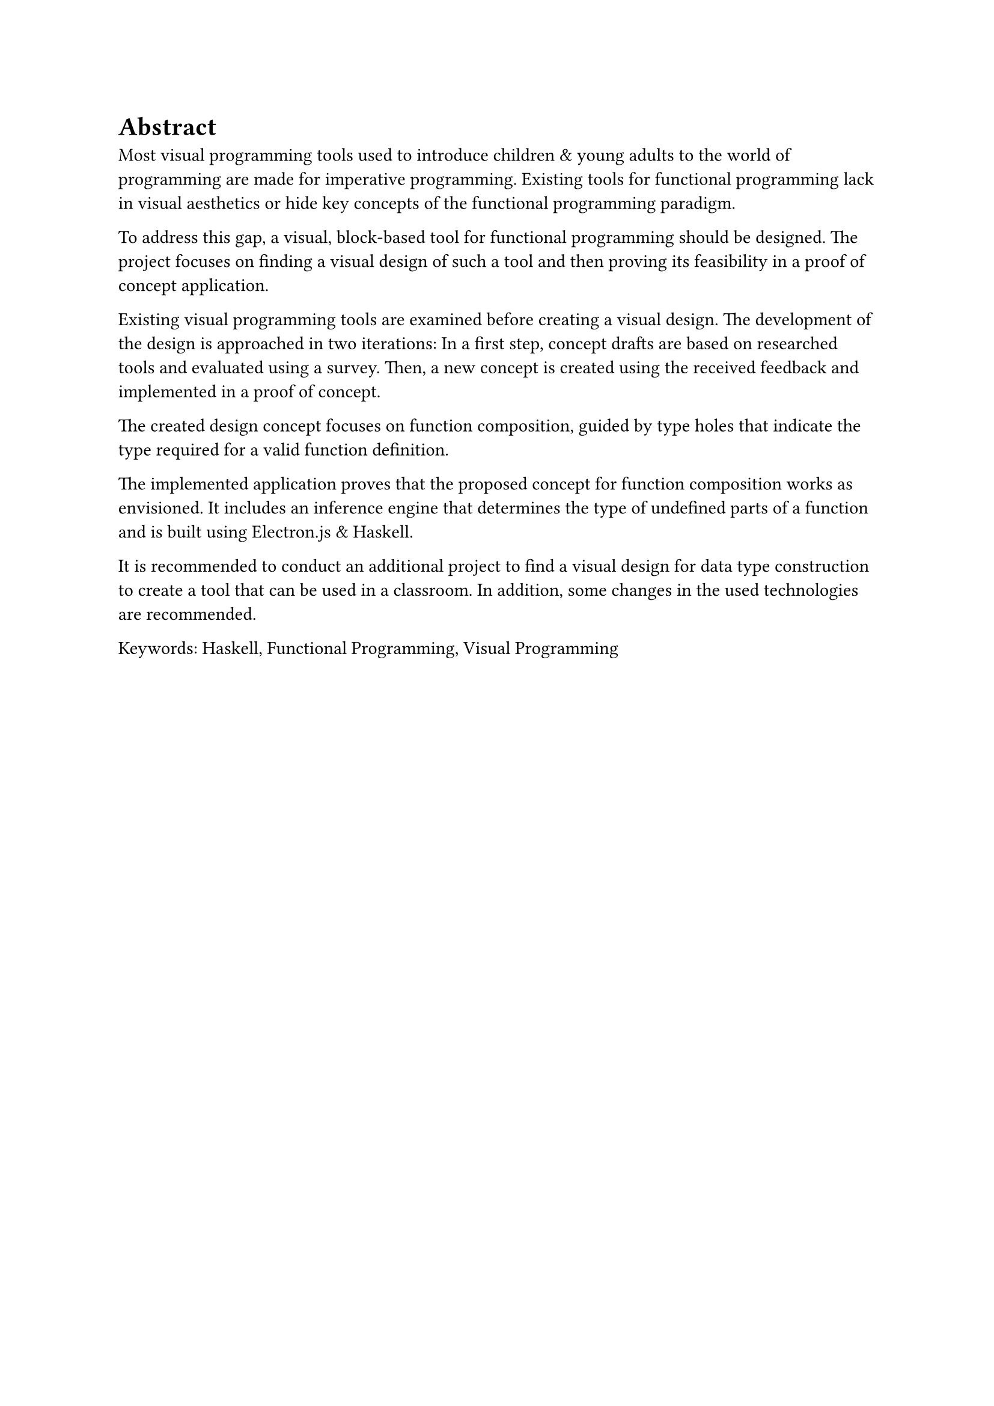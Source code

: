 = Abstract
Most visual programming tools used to introduce children & young adults to the world of programming are made for imperative programming.
Existing tools for functional programming lack in visual aesthetics or hide key concepts of the functional programming paradigm.

To address this gap, a visual, block-based tool for functional programming should be designed.
The project focuses on finding a visual design of such a tool and then proving its feasibility in a proof of concept application.

Existing visual programming tools are examined before creating a visual design.
The development of the design is approached in two iterations:
In a first step, concept drafts are based on researched tools and evaluated using a survey.
Then, a new concept is created using the received feedback and implemented in a proof of concept.

The created design concept focuses on function composition, guided by type holes that indicate the type required for a valid function definition. 

The implemented application proves that the proposed concept for function composition works as envisioned.
It includes an inference engine that determines the type of undefined parts of a function and is built using Electron.js & Haskell.

It is recommended to conduct an additional project to find a visual design for data type construction to create a tool that can be used in a classroom.
In addition, some changes in the used technologies are recommended.

Keywords: Haskell, Functional Programming, Visual Programming

#pagebreak()